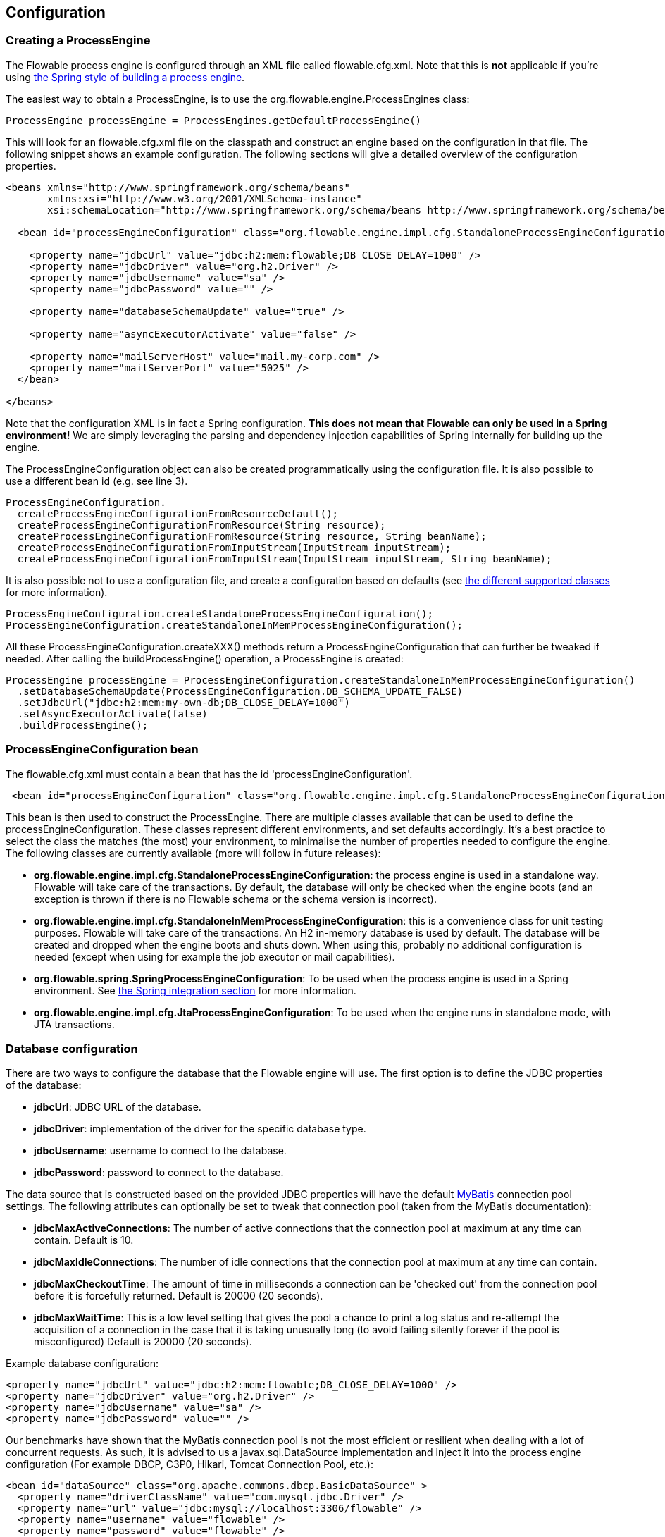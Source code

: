 
== Configuration

[[configuration]]

=== Creating a ProcessEngine


The Flowable process engine is configured through an XML file called +flowable.cfg.xml+. Note that this is *not* applicable if you're using <<springintegration,the Spring style of building a process engine>>.

The easiest way to obtain a +ProcessEngine+, is to use the +org.flowable.engine.ProcessEngines+ class:

[source,java,linenums]
----
ProcessEngine processEngine = ProcessEngines.getDefaultProcessEngine()
----

This will look for an +flowable.cfg.xml+ file on the classpath and construct an engine based on the configuration in that file. The following snippet shows an example configuration.  The following sections will give a detailed overview of the configuration properties.

[source,xml,linenums]
----
<beans xmlns="http://www.springframework.org/schema/beans"
       xmlns:xsi="http://www.w3.org/2001/XMLSchema-instance"
       xsi:schemaLocation="http://www.springframework.org/schema/beans http://www.springframework.org/schema/beans/spring-beans.xsd">

  <bean id="processEngineConfiguration" class="org.flowable.engine.impl.cfg.StandaloneProcessEngineConfiguration">

    <property name="jdbcUrl" value="jdbc:h2:mem:flowable;DB_CLOSE_DELAY=1000" />
    <property name="jdbcDriver" value="org.h2.Driver" />
    <property name="jdbcUsername" value="sa" />
    <property name="jdbcPassword" value="" />

    <property name="databaseSchemaUpdate" value="true" />

    <property name="asyncExecutorActivate" value="false" />

    <property name="mailServerHost" value="mail.my-corp.com" />
    <property name="mailServerPort" value="5025" />
  </bean>

</beans>
----

Note that the configuration XML is in fact a Spring configuration. *This does not mean that Flowable can only be used in a Spring environment!* We are simply leveraging the parsing and dependency injection capabilities of Spring internally for building up the engine.

The ProcessEngineConfiguration object can also be created programmatically using the configuration file. It is also possible to use a different bean id (e.g. see line 3).

[source,java,linenums]
----
ProcessEngineConfiguration.
  createProcessEngineConfigurationFromResourceDefault();
  createProcessEngineConfigurationFromResource(String resource);
  createProcessEngineConfigurationFromResource(String resource, String beanName);
  createProcessEngineConfigurationFromInputStream(InputStream inputStream);
  createProcessEngineConfigurationFromInputStream(InputStream inputStream, String beanName);
----


It is also possible not to use a configuration file, and create a configuration based on
defaults (see <<configurationClasses,the different supported classes>> for more information).

[source,java,linenums]
----
ProcessEngineConfiguration.createStandaloneProcessEngineConfiguration();
ProcessEngineConfiguration.createStandaloneInMemProcessEngineConfiguration();
----

All these +ProcessEngineConfiguration.createXXX()+ methods return a +ProcessEngineConfiguration+ that can further be tweaked if needed. After calling the +buildProcessEngine()+ operation, a +ProcessEngine+ is created:

[source,java,linenums]
----
ProcessEngine processEngine = ProcessEngineConfiguration.createStandaloneInMemProcessEngineConfiguration()
  .setDatabaseSchemaUpdate(ProcessEngineConfiguration.DB_SCHEMA_UPDATE_FALSE)
  .setJdbcUrl("jdbc:h2:mem:my-own-db;DB_CLOSE_DELAY=1000")
  .setAsyncExecutorActivate(false)
  .buildProcessEngine();
----



[[configurationRoot]]


=== ProcessEngineConfiguration bean


The +flowable.cfg.xml+ must contain a bean that has the id +$$'processEngineConfiguration'$$+.

[source,xml,linenums]
----
 <bean id="processEngineConfiguration" class="org.flowable.engine.impl.cfg.StandaloneProcessEngineConfiguration">
----


This bean is then used to construct the +ProcessEngine+. There are multiple classes available that can be used to define the +processEngineConfiguration+. These classes represent different environments, and set defaults accordingly. It's a best practice to select the class the matches (the most) your environment, to minimalise the number of properties needed to configure the engine. The following classes are currently available (more will follow in future releases): [[configurationClasses]]

* *org.flowable.engine.impl.cfg.StandaloneProcessEngineConfiguration*: the process engine is used in a standalone way. Flowable will take care of the transactions. By default, the database will only be checked when the engine boots (and an exception is thrown if there is no Flowable schema or the schema version is incorrect).
* *org.flowable.engine.impl.cfg.StandaloneInMemProcessEngineConfiguration*: this is a convenience class for unit testing purposes. Flowable will take care of the transactions. An H2 in-memory database is used by default. The database will be created and dropped when the engine boots and shuts down. When using this, probably no additional configuration is needed (except when using for example the job executor or mail capabilities).
* *org.flowable.spring.SpringProcessEngineConfiguration*: To be used when the process engine is used in a Spring environment.  See <<springintegration,the Spring integration section>> for more information.
* *org.flowable.engine.impl.cfg.JtaProcessEngineConfiguration*: To be used when the engine runs in standalone mode, with JTA transactions.


[[databaseConfiguration]]

=== Database configuration


There are two ways to configure the database that the Flowable engine will use. The first option is to define the JDBC properties of the database:

* *jdbcUrl*: JDBC URL of the database.
* *jdbcDriver*: implementation of the driver for the specific database type.
* *jdbcUsername*: username to connect to the database.
* *jdbcPassword*: password to connect to the database.

The data source that is constructed based on the provided JDBC properties will have the default link:$$http://www.mybatis.org/$$[MyBatis] connection pool settings. The following attributes can optionally be set to tweak that connection pool (taken from the MyBatis documentation):

* *jdbcMaxActiveConnections*: The number of active connections that the connection pool at maximum at any time can contain. Default is 10.
* *jdbcMaxIdleConnections*: The number of idle connections that the connection pool at maximum at any time can contain.
* *jdbcMaxCheckoutTime*: The amount of time in milliseconds a connection can be 'checked out' from the connection pool before it is forcefully returned. Default is 20000 (20 seconds).
* *jdbcMaxWaitTime*: This is a low level setting that gives the pool a chance to print a log status and re-attempt the acquisition of a connection in the case that it is taking unusually long (to avoid failing silently forever if the pool is misconfigured) Default is 20000 (20 seconds).

Example database configuration:

[source,xml,linenums]
----
<property name="jdbcUrl" value="jdbc:h2:mem:flowable;DB_CLOSE_DELAY=1000" />
<property name="jdbcDriver" value="org.h2.Driver" />
<property name="jdbcUsername" value="sa" />
<property name="jdbcPassword" value="" />
----

Our benchmarks have shown that the MyBatis connection pool is not the most efficient or resilient when dealing with a lot of concurrent requests. As such, it is advised to us a +javax.sql.DataSource+ implementation and inject it into the process engine configuration (For example DBCP, C3P0, Hikari, Tomcat Connection Pool, etc.):

[source,xml,linenums]
----
<bean id="dataSource" class="org.apache.commons.dbcp.BasicDataSource" >
  <property name="driverClassName" value="com.mysql.jdbc.Driver" />
  <property name="url" value="jdbc:mysql://localhost:3306/flowable" />
  <property name="username" value="flowable" />
  <property name="password" value="flowable" />
  <property name="defaultAutoCommit" value="false" />
</bean>

<bean id="processEngineConfiguration" class="org.flowable.engine.impl.cfg.StandaloneProcessEngineConfiguration">

  <property name="dataSource" ref="dataSource" />
  ...

----


Note that Flowable does not ship with a library that allows to define such a data source. So you have to make sure that the libraries are on your classpath.

The following properties can be set, regardless of whether you are using the JDBC or data source approach:

* *databaseType*: it's normally not necessary to specify this property as it is automatically analyzed from the database connection metadata. Should only be specified in case automatic detection fails. Possible values: {h2, mysql, oracle, postgres, mssql, db2}. This setting will determine which create/drop scripts and queries will be used. See <<supporteddatabases,the 'supported databases' section>> for an overview of which types are supported.
* *databaseSchemaUpdate*: allows to set the strategy to handle the database schema on process engine boot and shutdown.
** +false+ (default): Checks the version of the DB schema against the library when the process engine is being created and throws an exception if the versions don't match.
** ++true++: Upon building the process engine, a check is performed and an update of the schema is performed if it is necessary. If the schema doesn't exist, it is created.
** ++create-drop++: Creates the schema when the process engine is being created and drops the schema when the process engine is being closed.


[[jndiDatasourceConfig]]

=== JNDI Datasource Configuration


By default, the database configuration for Flowable is contained within the db.properties files in the WEB-INF/classes of each web application. This isn't always ideal because it
requires users to either modify the db.properties in the Flowable source and recompile the war file, or explode the war and modify the db.properties on every deployment.

By using JNDI (Java Naming and Directory Interface) to obtain the database connection, the connection is fully managed by the Servlet Container and the configuration can be managed outside the war deployment. This also allows more control over the connection parameters than what is provided by the db.properties file.

[[jndi_configuration]]

==== Configuration

Configuration of the JNDI datasource will differ depending on what servlet container application you are using. The instructions below will work for Tomcat, but for other container applications, please refer to the documentation for your container app.

If using Tomcat, the JNDI resource is configured within $CATALINA_BASE/conf/[enginename]/[hostname]/[warname].xml (for the Flowable UI this will usually be $CATALINA_BASE/conf/Catalina/localhost/flowable-app.xml). The default context is copied from the Flowable war file when the application is first deployed, so if it already exists, you will need to replace it. To change the JNDI resource so that the application connects to MySQL instead of H2, for example, change the file to the following:

[source,xml,linenums]
----
<?xml version="1.0" encoding="UTF-8"?>
    <Context antiJARLocking="true" path="/flowable-app">
        <Resource auth="Container"
            name="jdbc/flowableDB"
            type="javax.sql.DataSource"
            description="JDBC DataSource"
            url="jdbc:mysql://localhost:3306/flowable"
            driverClassName="com.mysql.jdbc.Driver"
            username="sa"
            password=""
            defaultAutoCommit="false"
            initialSize="5"
            maxWait="5000"
            maxActive="120"
            maxIdle="5"/>
        </Context>
----

==== JNDI properties

To configure a JNDI Datasource, use following properties in the properties file for the Flowable UI:

* datasource.jndi.name: the JNDI name of the Datasource.
* datasource.jndi.resourceRef: Set whether the lookup occurs in a J2EE container, i.e. if the prefix "java:comp/env/" needs to be added if the JNDI name doesn't already contain it. Default is "true".


[[supporteddatabases]]


=== Supported databases

Listed below are the types (case sensitive!) that Flowable uses to refer to databases.

[[databaseTypes]]
[options="header"]
|===============
|Flowable database type|Example JDBC URL|Notes
|h2|jdbc:h2:tcp://localhost/flowable|Default configured database
|mysql|jdbc:mysql://localhost:3306/flowable?autoReconnect=true|Tested using mysql-connector-java database driver
|oracle|jdbc:oracle:thin:@localhost:1521:xe|
|postgres|jdbc:postgresql://localhost:5432/flowable|
|db2|jdbc:db2://localhost:50000/flowable|
|mssql|jdbc:sqlserver://localhost:1433;databaseName=flowable (jdbc.driver=com.microsoft.sqlserver.jdbc.SQLServerDriver) _OR_ jdbc:jtds:sqlserver://localhost:1433/flowable (jdbc.driver=net.sourceforge.jtds.jdbc.Driver)|Tested using Microsoft JDBC Driver 4.0 (sqljdbc4.jar) and JTDS Driver
|===============


[[creatingDatabaseTable]]

=== Creating the database tables

The easiest way to create the database tables for your database is to:

* Add the flowable-engine jars to your classpath
* Add a suitable database driver
* Add a Flowable configuration file (__flowable.cfg.xml__) to your classpath, pointing to your database (see <<databaseConfiguration,database configuration section>>)
* Execute the main method of the _DbSchemaCreate_ class

However, often only database administrators can execute DDL statements on a database. On a production system, this is also the wisest of choices. The SQL DDL statements can be found on the Flowable downloads page or inside the Flowable distribution folder, in the +database+ subdirectory. The scripts are also in the engine jar (__flowable-engine-x.jar__), in the package __org/flowable/db/create__ (the __drop__ folder contains the drop statements). The SQL files are of the form

----
flowable.{db}.{create|drop}.{type}.sql
----

Where __db__ is any of the <<supporteddatabases,supported databases>> and __type__ is

* *engine:* the tables needed for engine execution. Required.
* *history:* the tables that contain the history and audit information. Optional: not needed when history level is set to _none_. Note that this will also disable some features (such as commenting on tasks) which store the data in the history database.

*Note for MySQL users:* MySQL version lower than 5.6.4 has no support for timestamps or dates with millisecond precision. To make things even worse, some version will throw an exception when trying to create such a column but other versions don't. When doing auto-creation/upgrade, the engine will change the DDL when executing it. When using the DDL file approach, both a regular version and a special file with _mysql55_ in it are available (this applies on anything lower than 5.6.4). This latter file will have column types with no millisecond precision in it.

Concretely, the following applies for MySQL version

* *<5.6:* No millisecond precision available. DDL files available (look for files containing __mysql55__). Auto creation/update will work out of the box.
* *5.6.0 - 5.6.3:* No millisecond precision available. Auto creation/update will NOT work. It is advised to upgrade to a newer database version anyway. DDL files for _mysql 5.5_ could be used if really needed.
* *5.6.4+:* Millisecond precision available. DDL files available (default file containing __mysql__). Auto creation/update works out of the box.


Do note that in the case of upgrading the MySQL database later on and the Flowable tables are already created/upgraded, the column type change will have to be done manually!


[[database.tables.explained]]


=== Database table names explained

The database names of Flowable all start with *ACT_*. The second part is a two-character identification of the use case of the table. This use case will also roughly match the service API.

* *ACT_RE_**: 'RE' stands for +repository+. Tables with this prefix contain 'static' information such as process definitions and process resources (images, rules, etc.).
* *ACT_RU_**: 'RU' stands for +runtime+. These are the runtime tables that contain the runtime data of process instances, user tasks, variables, jobs, etc. Flowable only stores the runtime data during process instance execution, and removes the records when a process instance ends. This keeps the runtime tables small and fast.
* *ACT_HI_**: 'HI' stands for +history+. These are the tables that contain historic data, such as past process instances, variables, tasks, etc.
* *ACT_GE_**: +general+ data, which is used in various use cases.


[[databaseUpgrade]]


=== Database upgrade

Make sure you make a backup of your database (using your database backup capabilities) before you run an upgrade.


By default, a version check will be performed each time a process engine is created. This typically happens once at boot time of your application or of the Flowable webapps. If the Flowable library notices a difference between the library version and the version of the Flowable database tables, then an exception is thrown.


To upgrade, you have to start with putting the following configuration property in your flowable.cfg.xml configuration file:

[source,xml,linenums]
----
<beans >

  <bean id="processEngineConfiguration" 
      class="org.flowable.engine.impl.cfg.StandaloneProcessEngineConfiguration">
    <!-- ... -->
    <property name="databaseSchemaUpdate" value="true" />
    <!-- ... -->
  </bean>

</beans>
----

*Also, include a suitable database driver for your database to the classpath.* Upgrade the Flowable libraries in your application. Or start up a new version of Flowable and point it to a database that contains an older version.  With +databaseSchemaUpdate+ set to +true+, Flowable will automatically upgrade the DB schema to the newer version the first time when it notices that libraries and DB schema are out of sync.

*As an alternative you can also run the upgrade DDL statements.* It's also possible to run the upgrade database scripts, available on the Flowable downloads page.

[[jobExecutorConfiguration]]

=== Job Executor (since version 6.0.0)

The async executor of Flowable 5 is the only available job executor in Flowable 6 as it is a more performant and more database friendly way of executing asynchronous jobs in the Flowable Engine.
The old job executor of Flowable 5 is removed. More information can be found in the advanced section of the user guide.

Moreover, if running under Java EE 7, JSR-236 compliant +ManagedAsyncJobExecutor+ can be used for letting the container manage the threads. In order to enable them, the thread factory should be passed in the configuration as follows:

[source,xml,linenums]
----
<bean id="threadFactory" class="org.springframework.jndi.JndiObjectFactoryBean">
   <property name="jndiName" value="java:jboss/ee/concurrency/factory/default" />
</bean>

<bean id="customJobExecutor" class="org.flowable.engine.impl.jobexecutor.ManagedAsyncJobExecutor">
   <!-- ... -->
   <property name="threadFactory" ref="threadFactory" />
   <!-- ... -->
</bean>
----

The managed implementation fall back to their default counterparts if the thread factory is not specified.

=== Job executor activation

The +AsyncExecutor+ is a component that manages a thread pool to fire timers and other asynchronous tasks. Other implementations are possible (for example using a message queue, see the advanced section of the user guide).

By default, the +AsyncExecutor+ is not activated and not started. With the following configuration the async executor can be started together with the Flowable Engine.

[source,xml,linenums]
----
<property name="asyncExecutorActivate" value="true" />
----

The property asyncExecutorActivate instructs the Flowable Engine to startup the Async executor at startup.

[[mailServerConfiguration]]


=== Mail server configuration

Configuring a mail server is optional. Flowable supports sending e-mails in business processes. To actually send an e-mail, a valid SMTP mail server configuration is required. See the <<bpmnEmailTaskServerConfiguration,e-mail task>> for the configuration options.


[[historyConfiguration]]


=== History configuration

Customizing the configuration of history storage is optional. This allows you to tweak settings that influence the <<history,history capabilities>> of the engine. See <<historyConfig,history configuration>> for more details.

[source,xml,linenums]
----
<property name="history" value="audit" />
----


[[exposingConfigurationBeans]]


=== Exposing configuration beans in expressions and scripts

By default, all beans that you specify in the +flowable.cfg.xml+ configuration or in your own Spring configuration file are available to expressions and in the scripts. If you want to limit the visibility of beans in your configuration file, you can configure a property called +beans+ in your process engine configuration. The beans property in +ProcessEngineConfiguration+ is a map. When you specify that property, only beans specified in that map will be visible to expressions and scripts.  The exposed beans will be exposed with the names as you specify in that map.


[[processDefinitionCacheConfiguration]]


=== Deployment cache configuration

All process definition are cached (after they're parsed) to avoid hitting the database every time a process definition is needed and because process definition data doesn't change. By default, there is no limit on this cache. To limit the process definition cache, add following property

[source,xml,linenums]
----
<property name="processDefinitionCacheLimit" value="10" />
----


Setting this property will swap the default hashmap cache with a LRU cache that has the provided hard limit. Of course, the 'best' value of this property depends on the total amount of process definitions stored and the number of process definitions actually used at runtime by all the runtime process instances.

You can also inject your own cache implementation. This must be a bean that implements the org.flowable.engine.impl.persistence.deploy.DeploymentCache interface:

[source,xml,linenums]
----
<property name="processDefinitionCache">
  <bean class="org.flowable.MyCache" />
</property>
----


There is a similar property called +knowledgeBaseCacheLimit+ and +knowledgeBaseCache+ for configuring the rules cache. This is only needed when you use the rules task in your processes.


[[loggingConfiguration]]


=== Logging

All logging (flowable, spring, mybatis, ...) is routed through SLF4J and allows for selecting the logging-implementation of your choice.

*By default no SFL4J-binding jar is present in the flowable-engine dependencies, this should be added in your project in order to use the logging framework of your choice.* If no implementation jar is added, SLF4J will use a NOP-logger, not logging anything at all, other than a warning that nothing will be logged. For more info on these bindings link:$$http://www.slf4j.org/codes.html#StaticLoggerBinder$$[http://www.slf4j.org/codes.html#StaticLoggerBinder].

With Maven, add for example a dependency like this (here using log4j), note that you still need to add a version:

[source,xml,linenums]
----
<dependency>
  <groupId>org.slf4j</groupId>
  <artifactId>slf4j-log4j12</artifactId>
</dependency>
----


The flowable-ui and flowable-rest webapps are configured to use Log4j-binding. Log4j is also used when running the tests for all the flowable-* modules.


*Important note when using a container with commons-logging in the classpath:* In order to route the spring-logging through SLF4J, a bridge is used (see link:$$http://www.slf4j.org/legacy.html#jclOverSLF4J$$[http://www.slf4j.org/legacy.html#jclOverSLF4J]). If your container provides a commons-logging implementation, please follow directions on this page: link:$$http://www.slf4j.org/codes.html#release$$[http://www.slf4j.org/codes.html#release] to ensure stability.

Example when using Maven (version omitted):

[source,xml,linenums]
----
<dependency>
  <groupId>org.slf4j</groupId>
  <artifactId>jcl-over-slf4j</artifactId>
</dependency>
----


[[MDC]]


=== Mapped Diagnostic Contexts


Flowable supports Mapped Diagnostic Contexts feature of SLF4j. These basic information are passed to the underlying logger along with what is going to be logged:

* processDefinition Id as mdcProcessDefinitionID
* processInstance Id as mdcProcessInstanceID
* execution Id as mdcExecutionId

None of these information are logged by default. The logger can be configured to show them in desired format, extra to the usual logged messages. For example in Log4j the following sample layout definition  causes the logger to show the above mentioned information:

[source,properties,linenums]
----
log4j.appender.consoleAppender.layout.ConversionPattern=ProcessDefinitionId=%X{mdcProcessDefinitionID}
executionId=%X{mdcExecutionId} mdcProcessInstanceID=%X{mdcProcessInstanceID} mdcBusinessKey=%X{mdcBusinessKey} %m%n
----

This is useful when the logs contain information that needs to checked in real time, by means of a log analyzer for example.


[[eventDispatcher]]


=== Event handlers

The event mechanism in the Flowable engine allows you to get notified when various events occur within the engine. Take a look at <<eventDispatcherEventTypes,all supported event types>> for an overview of the events available.

It's possible to register a listener for certain types of events as opposed to getting notified when any type of event is dispatched. You can either add engine-wide event listeners <<eventDispatcherConfiguration,through the configuration>>, add engine-wide event listeners <<eventDispatcherConfigurationRuntime,at runtime using the API>> or add event-listeners to <<eventDispatcherConfigurationProcessDefinition,specific process definitions in the BPMN XML>>.


All events dispatched are a subtype of +org.flowable.engine.common.api.delegate.event.FlowableEvent+. The event exposes (if available) the +type+, +executionId+, +processInstanceId+ and +processDefinitionId+. Certain events contain additional context related to the event that occurred, additional information about additional payload can be found in the list of <<eventDispatcherEventTypes,all supported event types>>.

[[eventDispatcherListener]]


==== Event listener implementation

The only requirement an event-listener has, is to implement +org.flowable.engine.delegate.event.FlowableEventListener+. Below is an example implementation of a listener, which outputs all events received to the standard-out, with exception of events related to job-execution:

[source,java,linenums]
----
public class MyEventListener implements FlowableEventListener {

  @Override
  public void onEvent(FlowableEvent event) {
    switch (event.getType()) {

      case JOB_EXECUTION_SUCCESS:
        System.out.println("A job well done!");
        break;

      case JOB_EXECUTION_FAILURE:
        System.out.println("A job has failed...");
        break;

      default:
        System.out.println("Event received: " + event.getType());
    }
  }

  @Override
  public boolean isFailOnException() {
    // The logic in the onEvent method of this listener is not critical, exceptions
    // can be ignored if logging fails...
    return false;
  }
}
----


The +isFailOnException()+ method determines the behaviour in case the +onEvent(..)+ method throws an exception when an event is dispatched. In case +false+ is returned, the exception is ignored. When +true+ is returned, the exception is not ignored and bubbles up, effectively failing the current ongoing command. In case the event was part of an API-call (or any other transactional operation, e.g. job-execution), the transaction will be rolled back. In case the behaviour in the event-listener is not business-critical, it's recommended to return +false+.

There are a few base implementations provided by Flowable to facilitate common use cases of event-listeners. These can be used as base-class or as an example listener implementation:

* *org.flowable.engine.delegate.event.BaseEntityEventListener*: An event-listener base-class that can be used to listen for entity-related events for a specific type of entity or for all entities. It hides away the type-checking and offers 4 methods that should be overridden: +onCreate(..)+, +onUpdate(..)+ and +onDelete(..)+ when an entity is created, updated or deleted. For all other entity-related events, the ++onEntityEvent(..) ++is called.



[[eventDispatcherConfiguration]]


==== Configuration and setup

If an event-listener is configured in the process engine configuration, it will be active when the process engine starts and will remain active after subsequent reboots of the engine.

The property +eventListeners+ expects a list of +org.flowable.engine.delegate.event.FlowableEventListener+ instances. As usual, you can either declare an inline bean definition or use a +ref+ to an existing bean instead. The snippet below adds an event-listener to the configuration that is notified when any event is dispatched, regardless of its type:

[source,xml,linenums]
----
<bean id="processEngineConfiguration" 
    class="org.flowable.engine.impl.cfg.StandaloneProcessEngineConfiguration">
    ...
    <property name="eventListeners">
      <list>
         <bean class="org.flowable.engine.example.MyEventListener" />
      </list>
    </property>
</bean>
----

To get notified when certain types of events get dispatched, use the +typedEventListeners+ property, which expects a map. The key of a map-entry is a comma-separated list of event-names (or a single event-name). The value of a map-entry is a list of +org.flowable.engine.delegate.event.FlowableEventListener+ instances. The snippet below adds an event-listener to the configuration, that is notified when a job execution was successful or failed:

[source,xml,linenums]
----
<bean id="processEngineConfiguration" 
    class="org.flowable.engine.impl.cfg.StandaloneProcessEngineConfiguration">
    ...
    <property name="typedEventListeners">
      <map>
        <entry key="JOB_EXECUTION_SUCCESS,JOB_EXECUTION_FAILURE" >
          <list>
            <bean class="org.flowable.engine.example.MyJobEventListener" />
          </list>
        </entry>
      </map>
    </property>
</bean>
----


The order of dispatching events is determined on the order the listeners were added. First, all normal event-listeners are called (++eventListeners++ property) in the order they are defined in the ++list++. After that, all typed event listeners (++typedEventListeners++ properties) are called, if an event of the right type is dispatched.


[[eventDispatcherConfigurationRuntime]]

==== Adding listeners at runtime

It's possible to add and remove additional event-listeners to the engine by using the API (++RuntimeService++):

[source,java,linenums]
----

/**
 * Adds an event-listener which will be notified of ALL events by the dispatcher.
 * @param listenerToAdd the listener to add
 */
void addEventListener(FlowableEventListener listenerToAdd);

/**
 * Adds an event-listener which will only be notified when an event occurs, 
 * which type is in the given types.
 * @param listenerToAdd the listener to add
 * @param types types of events the listener should be notified for
 */
void addEventListener(FlowableEventListener listenerToAdd, FlowableEventType... types);

/**
 * Removes the given listener from this dispatcher. The listener will no longer be notified,
 * regardless of the type(s) it was registered for in the first place.
 * @param listenerToRemove listener to remove
 */
 void removeEventListener(FlowableEventListener listenerToRemove);
----

Please note that the listeners added at runtime *are not retained when the engine is rebooted.*


[[eventDispatcherConfigurationProcessDefinition]]


==== Adding listeners to process definitions

It's possible to add listeners to a specific process-definition. The listeners will only be called for events related to the process definition and to all events related to process instances that are started with that specific process definition. The listener implementations can be defined using a fully qualified classname, an expression that resolves to a bean that implements the listener interface or can be configured to throw a message/signal/error BPMN event.


===== Listeners executing user-defined logic

The snippet below adds 2 listeners to a process-definition. The first listener will receive events of any type, with a listener implementation based on a fully-qualified class name. The second listener is only notified when a job is successfully executed or when it failed, using a listener that has been defined in the +beans+ property of the process engine configuration.

[source,xml,linenums]
----
<process id="testEventListeners">
  <extensionElements>
    <flowable:eventListener class="org.flowable.engine.test.MyEventListener" />
    <flowable:eventListener delegateExpression="${testEventListener}" events="JOB_EXECUTION_SUCCESS,JOB_EXECUTION_FAILURE" />
  </extensionElements>

  ...

</process>
----

For events related to entities, it's also possible to add listeners to a process-definition that get only notified when entity-events occur for a certain entity type. The snippet below shows how this can be achieved. It can be used along for ALL entity-events (first example) or for specific event types only (second example).

[source,xml,linenums]
----
<process id="testEventListeners">
  <extensionElements>
    <flowable:eventListener class="org.flowable.engine.test.MyEventListener" entityType="task" />
    <flowable:eventListener delegateExpression="${testEventListener}" events="ENTITY_CREATED" entityType="task" />
  </extensionElements>

  ...

</process>
----

Supported values for the +entityType+ are: +attachment+, +comment+, +execution+, ++identity-link++, ++job++, ++process-instance++, ++process-definition++, ++task++.



===== Listeners throwing BPMN events

Another way of handling events being dispatched is to throw a BPMN event. Please bear in mind that it only makes sense to throw BPMN-events with certain kinds of Flowable event types. For example, throwing a BPMN event when the process-instance is deleted will result in an error. The snippet below shows how to throw a signal inside process-instance, throw a signal to an external process (global), throw a message-event inside the process-instance and throw an error-event inside the process-instance. Instead of using the +class+ or +delegateExpression+, the attribute +throwEvent+ is used, along with an additional attribute, specific to the type of event being thrown.

[source,xml,linenums]
----
<process id="testEventListeners">
  <extensionElements>
    <flowable:eventListener throwEvent="signal" signalName="My signal" events="TASK_ASSIGNED" />
  </extensionElements>
</process>
----

[source,xml,linenums]
----
<process id="testEventListeners">
  <extensionElements>
    <flowable:eventListener throwEvent="globalSignal" signalName="My signal" events="TASK_ASSIGNED" />
  </extensionElements>
</process>
----


[source,xml,linenums]
----
<process id="testEventListeners">
  <extensionElements>
    <flowable:eventListener throwEvent="message" messageName="My message" events="TASK_ASSIGNED" />
  </extensionElements>
</process>
----

[source,xml,linenums]
----
<process id="testEventListeners">
  <extensionElements>
    <flowable:eventListener throwEvent="error" errorCode="123" events="TASK_ASSIGNED" />
  </extensionElements>
</process>
----

If additional logic is needed to decide whether or not to throw the BPMN-event, it's possible to extend the listener-classes provided by Flowable. By overriding the +isValidEvent(FlowableEvent event) in your subclass, the BPMN-event throwing can be prevented. The classes involved are +org.flowable.engine.test.api.event.SignalThrowingEventListenerTest+, +org.flowable.engine.impl.bpmn.helper.MessageThrowingEventListener+ and +org.flowable.engine.impl.bpmn.helper.ErrorThrowingEventListener+.


===== Notes on listeners on a process-definition

* Event-listeners can only be declared on the +process+ element, as a child-element of the +extensionElements+. Listeners cannot be defined on individual activities in the process.
* Expressions used in the +delegateExpression+ do not have access to the execution-context, as other expressions (e.g. in gateways) have. They can only reference beans defined in the +beans+ property of the process engine configuration or when using spring (and the beans property is absent) to any spring-bean that implements the listener interface.
* When using the +class+ attribute of a listener, there will only be a single instance of that class created. Make sure the listener implementations do not rely on member-fields or ensure safe usage from multiple threads/contexts.
* When an illegal event-type is used in the +events+ attribute or illegal +throwEvent+ value is used, an exception will be thrown when the process-definition is deployed (effectively failing the deployment). When an illegal value for +class+ or +delegateExecution+ is supplied (either a nonexistent class, a nonexistent bean reference or a delegate not implementing listener interface), an exception will be thrown when the process is started (or when the first valid event for that process-definition is dispatched to the listener). Make sure the referenced classes are on the classpath and that the expressions resolve to a valid instance.


[[eventDispatcherCustomEvents]]

==== Dispatching events through API

We opened up the event-dispatching mechanism through the API, to allow you to dispatch custom events to any listeners that are registered in the engine. It's recommended (although not enforced) to only dispatch +FlowableEvents+ with type +CUSTOM+. Dispatching the event can be done using the ++RuntimeService++:

[source,java,linenums]
----

/**
 * Dispatches the given event to any listeners that are registered.
 * @param event event to dispatch.
 *
 * @throws FlowableException if an exception occurs when dispatching the event or 
 * when the {@link FlowableEventDispatcher} is disabled.
 * @throws FlowableIllegalArgumentException when the given event is not suitable for dispatching.
 */
 void dispatchEvent(FlowableEvent event);
----

[[eventDispatcherEventTypes]]


==== Supported event types

Listed below are all event types that can occur in the engine. Each type corresponds to an enum value in the +org.flowable.engine.common.api.delegate.event.FlowableEventType+.

[[eventTypes]]
.Supported events
[options="header"]
|===============
|Event name|Description|Event classes
|ENGINE_CREATED|The process-engine this listener is attached to, has been created and is ready for API-calls.|+org.flowable...FlowableEvent+
|ENGINE_CLOSED|The process-engine this listener is attached to, has been closed. API-calls to the engine are no longer possible.|+org.flowable...FlowableEvent+
|ENTITY_CREATED|A new entity is created. The new entity is contained in the event.|+org.flowable...FlowableEntityEvent+
|ENTITY_INITIALIZED|A new entity has been created and is fully initialized. If any children are created as part of the creation of an entity, this event will be fired AFTER the create/initialisation of the child entities as opposed to the +$$ENTITY_CREATE$$+ event.|+org.flowable...FlowableEntityEvent+
|ENTITY_UPDATED|An existing is updated. The updated entity is contained in the event.|+org.flowable...FlowableEntityEvent+
|ENTITY_DELETED|An existing entity is deleted. The deleted entity is contained in the event.|+org.flowable...FlowableEntityEvent+
|ENTITY_SUSPENDED|An existing entity is suspended. The suspended entity is contained in the event. Will be dispatched for ProcessDefinitions, ProcessInstances and Tasks.|+org.flowable...FlowableEntityEvent+
|ENTITY_ACTIVATED|An existing entity is activated. The activated entity is contained in the event. Will be dispatched for ProcessDefinitions, ProcessInstances and Tasks.|+org.flowable...FlowableEntityEvent+
|JOB_EXECUTION_SUCCESS|A job has been executed successfully. The event contains the job that was executed.|+org.flowable...FlowableEntityEvent+
|JOB_EXECUTION_FAILURE|The execution of a job has failed. The event contains the job that was executed and the exception.|+org.flowable...FlowableEntityEvent+ and +org.flowable...FlowableExceptionEvent+
|JOB_RETRIES_DECREMENTED|The number of job retries have been decremented due to a failed job. The event contains the job that was updated.|+org.flowable...FlowableEntityEvent+
|TIMER_SCHEDULED|A timer job has been created and is scheduled for being executed at a future point in time.|+org.flowable...FlowableEntityEvent+
|TIMER_FIRED|A timer has been fired. The event contains the job that was executed?|+org.flowable...FlowableEntityEvent+
|JOB_CANCELED|A job has been canceled. The event contains the job that was canceled. Job can be canceled by API call, task was completed and associated boundary timer was canceled, on the new process definition deployment.|+org.flowable...FlowableEntityEvent+
|ACTIVITY_STARTED|An activity is starting to execute|+org.flowable...FlowableActivityEvent+
|ACTIVITY_COMPLETED|An activity is completed successfully|+org.flowable...FlowableActivityEvent+
|ACTIVITY_CANCELLED|An activity is going to be cancelled. There can be three reasons for activity cancellation (MessageEventSubscriptionEntity, SignalEventSubscriptionEntity, TimerEntity).|+org.flowable...FlowableActivityCancelledEvent+
|ACTIVITY_SIGNALED|An activity received a signal|+org.flowable...FlowableSignalEvent+
|ACTIVITY_MESSAGE_RECEIVED|An activity received a message. Dispatched before the activity receives the message. When received, a +$$ACTIVITY_SIGNAL$$+ or +$$ACTIVITY_STARTED$$+ will be dispatched for this activity, depending on the type (boundary-event or event-subprocess start-event)|+org.flowable...FlowableMessageEvent+
|ACTIVITY_MESSAGE_WAITING|An activity has created a message event subscription and is waiting for its receival.|+org.flowable...FlowableMessageEvent+
|ACTIVITY_MESSAGE_CANCELLED|An activity for which a message event subscription has been created is cancelled and thus receiving the message will not trigger this particular message anymore.|+org.flowable...FlowableMessageEvent+
|ACTIVITY_ERROR_RECEIVED|An activity has received an error event. Dispatched before the actual error has been handled by the activity. The event's +activityId+ contains a reference to the error-handling activity. This event will be either followed by a +$$ACTIVITY_SIGNALLED$$+ event or +$$ACTIVITY_COMPLETE$$+ for the involved activity, if the error was delivered successfully.|+org.flowable...FlowableErrorEvent+
|UNCAUGHT_BPMN_ERROR|An uncaught BPMN error has been thrown. The process did not have any handlers for that specific error. The event's +activityId+ will be empty.|+org.flowable...FlowableErrorEvent+
|ACTIVITY_COMPENSATE|An activity is about to be compensated. The event contains the id of the activity that is will be executed for compensation.|+org.flowable...FlowableActivityEvent+
|VARIABLE_CREATED|A variable has been created. The event contains the variable name, value and related execution and task (if any).|+org.flowable...FlowableVariableEvent+
|VARIABLE_UPDATED|An existing variable has been updated. The event contains the variable name, updated value and related execution and task (if any).|+org.flowable...FlowableVariableEvent+
|VARIABLE_DELETED|An existing variable has been deleted. The event contains the variable name, last known value and related execution and task (if any).|+org.flowable...FlowableVariableEvent+
|TASK_ASSIGNED|A task has been assigned to a user. The event contains the task|+org.flowable...FlowableEntityEvent+
|TASK_CREATED|A task has been created. This is dispatched after the +$$ENTITY_CREATE$$+ event. In case the task is part of a process, this event will be fired before the task listeners are executed. |+org.flowable...FlowableEntityEvent+
|TASK_COMPLETED|A task has been completed. This is dispatched before the +$$ENTITY_DELETE$$+ event. In case the task is part of a process, this event will be fired before the process has moved on and will be followed by a +$$ACTIVITY_COMPLETE$$+ event, targeting the activity that represents the completed task.|+org.flowable...FlowableEntityEvent+
|PROCESS_CREATED|A process instance has been created. All basic properties have been set, but variables not yet.|+org.flowable...FlowableEntityEvent+
|PROCESS_STARTED|A process instance has been started. Dispatched when starting a process instance previously created. The event PROCESS_STARTED is dispatched after the associated event ENTITY_INITIALIZED and after the variables have been set.|+org.flowable...FlowableEntityEvent+
|PROCESS_COMPLETED| A process has been completed. Dispatched after the last activity +$$ACTIVITY_COMPLETED $$+ event. Process is completed when it reaches state in which process instance does not have any transition to take. |+org.flowable...FlowableEntityEvent+
|PROCESS_CANCELLED|A process has been cancelled. Dispatched before the process instance is deleted from runtime. Process instance is cancelled by API call +RuntimeService.deleteProcessInstance+|+org.flowable...FlowableCancelledEvent+
|MEMBERSHIP_CREATED|A user has been added to a group. The event contains the ids of the user and group involved.|+org.flowable...FlowableMembershipEvent+
|MEMBERSHIP_DELETED|A user has been removed from a group. The event contains the ids of the user and group involved.|+org.flowable...FlowableMembershipEvent+
|MEMBERSHIPS_DELETED|All members will be removed from a group. The event is thrown before the members are removed, so they are still accessible. No individual +$$MEMBERSHIP_DELETED$$+ events will be thrown if all members are deleted at once, for performance reasons.|+org.flowable...FlowableMembershipEvent+

|===============


All +$$ENTITY_\*$$+ events are related to entities inside the engine. The list below show an overview of what entity-events are dispatched for which entities:


* *+$$ENTITY_CREATED, ENTITY_INITIALIZED, ENTITY_DELETED$$+*: Attachment, Comment, Deployment, Execution, Group, IdentityLink, Job, Model, ProcessDefinition, ProcessInstance, Task, User.
* *+$$ENTITY_UPDATED$$+*: Attachment, Deployment, Execution, Group, IdentityLink, Job, Model, ProcessDefinition, ProcessInstance, Task, User.
* *+$$ENTITY_SUSPENDED, ENTITY_ACTIVATED$$+*: ProcessDefinition, ProcessInstance/Execution, Task.


[[eventDispatcherRemarks]]


==== Additional remarks


*Only listeners are notified in the engine the events are dispatched from.* So in case you have different engines - running against the same database - only events that originated in the engine the listener is registered for, are dispatched to that listener. The events that occur in the other engine are not dispatched to the listeners, regardless of the fact they are running in the same JVM or not.

Certain event-types (related to entities) expose the targeted entity. Depending on the type or event, these entities cannot be updated anymore (e.g. when the entity is deleted). If possible, use the +EngineServices+ exposed by the event to interact in a safe way with the engine. Even then, you need to be cautious with updates/operations on entities that are involved in the dispatched event.

No entity-events are dispatched related to history, as they all have a runtime-counterpart which have their events dispatched.
